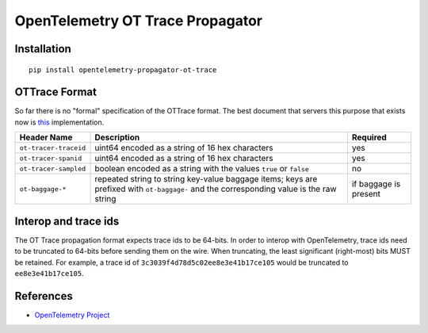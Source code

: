 OpenTelemetry OT Trace Propagator
=================================

|pypi|

.. |pypi| image:: https://badge.fury.io/py/opentelemetry-propagator-ot-trace.svg
   :target: https://pypi.org/project/opentelemetry-propagator-ot-trace/

Installation
------------

::

    pip install opentelemetry-propagator-ot-trace

.. _OpenTelemetry: https://github.com/open-telemetry/opentelemetry-python/

OTTrace Format
--------------

So far there is no "formal" specification of the OTTrace format. The best
document that servers this purpose that exists now is this_ implementation.

.. _this: https://github.com/opentracing/basictracer-python/blob/master/basictracer/text_propagator.py

===================== ======================================================================================================================================= =====================
Header Name           Description                                                                                                                             Required
===================== ======================================================================================================================================= =====================
``ot-tracer-traceid`` uint64 encoded as a string of 16 hex characters                                                                                         yes
``ot-tracer-spanid``  uint64 encoded as a string of 16 hex characters                                                                                         yes
``ot-tracer-sampled`` boolean encoded as a string with the values ``true`` or ``false``                                                                       no
``ot-baggage-*``      repeated string to string key-value baggage items; keys are prefixed with ``ot-baggage-`` and the corresponding value is the raw string if baggage is present
===================== ======================================================================================================================================= =====================

Interop and trace ids
---------------------

The OT Trace propagation format expects trace ids to be 64-bits. In order to
interop with OpenTelemetry, trace ids need to be truncated to 64-bits before
sending them on the wire. When truncating, the least significant (right-most)
bits MUST be retained. For example, a trace id of
``3c3039f4d78d5c02ee8e3e41b17ce105`` would be truncated to
``ee8e3e41b17ce105``.

References
----------

* `OpenTelemetry Project <https://opentelemetry.io/>`_
